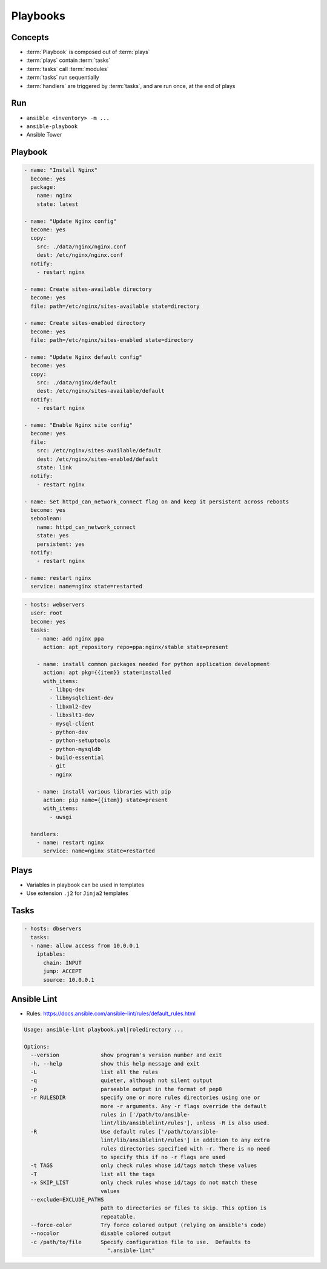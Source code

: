 *********
Playbooks
*********


Concepts
========
* :term:`Playbook` is composed out of :term:`plays`
* :term:`plays` contain :term:`tasks`
* :term:`tasks` call :term:`modules`
* :term:`tasks` run sequentially
* :term:`handlers` are triggered by :term:`tasks`, and are run once, at the end of plays

Run
===
* ``ansible <inventory> -m ...``
* ``ansible-playbook``
* Ansible Tower


Playbook
========
.. code-block:: yaml

    - name: "Install Nginx"
      become: yes
      package:
        name: nginx
        state: latest

    - name: "Update Nginx config"
      become: yes
      copy:
        src: ./data/nginx/nginx.conf
        dest: /etc/nginx/nginx.conf
      notify:
        - restart nginx

    - name: Create sites-available directory
      become: yes
      file: path=/etc/nginx/sites-available state=directory

    - name: Create sites-enabled directory
      become: yes
      file: path=/etc/nginx/sites-enabled state=directory

    - name: "Update Nginx default config"
      become: yes
      copy:
        src: ./data/nginx/default
        dest: /etc/nginx/sites-available/default
      notify:
        - restart nginx

    - name: "Enable Nginx site config"
      become: yes
      file:
        src: /etc/nginx/sites-available/default
        dest: /etc/nginx/sites-enabled/default
        state: link
      notify:
        - restart nginx

    - name: Set httpd_can_network_connect flag on and keep it persistent across reboots
      become: yes
      seboolean:
        name: httpd_can_network_connect
        state: yes
        persistent: yes
      notify:
        - restart nginx

    - name: restart nginx
      service: name=nginx state=restarted

.. code-block:: yaml

    - hosts: webservers
      user: root
      become: yes
      tasks:
        - name: add nginx ppa
          action: apt_repository repo=ppa:nginx/stable state=present

        - name: install common packages needed for python application development
          action: apt pkg={{item}} state=installed
          with_items:
            - libpq-dev
            - libmysqlclient-dev
            - libxml2-dev
            - libxslt1-dev
            - mysql-client
            - python-dev
            - python-setuptools
            - python-mysqldb
            - build-essential
            - git
            - nginx

        - name: install various libraries with pip
          action: pip name={{item}} state=present
          with_items:
            - uwsgi

      handlers:
        - name: restart nginx
          service: name=nginx state=restarted

Plays
=====
* Variables in playbook can be used in templates
* Use extension ``.j2`` for ``Jinja2`` templates

.. code-block:: yaml
    :caption: Example Playbook: 1 play, 3 tasks, 1 handler

    - name: install and start apache
      hosts: web
      remote_user: myuser
      become_method: sudo
      become_user: root
      vars:
        http_port: 80
        max_clients: 200

      tasks:
      - name: install httpd
        apt: name=apache2 state=latest
      - name: write apache config file
        template: src=srv/httpd.j2 dest=/etc/httpd.conf
      - name: start httpd
        service: name=httpd state=running

      handlers:
      - name: restart http
        service: name=httpd state=restarted

Tasks
=====
.. code-block:: yaml

    - hosts: dbservers
      tasks:
      - name: allow access from 10.0.0.1
        iptables:
          chain: INPUT
          jump: ACCEPT
          source: 10.0.0.1


Ansible Lint
============
* Rules: https://docs.ansible.com/ansible-lint/rules/default_rules.html

.. code-block:: console
    :caption: Installation

    $ pip3 install ansible-lint

.. code-block:: console
    :caption: Usage

    $ ansible-lint .

.. code-block:: console

    Usage: ansible-lint playbook.yml|roledirectory ...

    Options:
      --version             show program's version number and exit
      -h, --help            show this help message and exit
      -L                    list all the rules
      -q                    quieter, although not silent output
      -p                    parseable output in the format of pep8
      -r RULESDIR           specify one or more rules directories using one or
                            more -r arguments. Any -r flags override the default
                            rules in ['/path/to/ansible-
                            lint/lib/ansiblelint/rules'], unless -R is also used.
      -R                    Use default rules ['/path/to/ansible-
                            lint/lib/ansiblelint/rules'] in addition to any extra
                            rules directories specified with -r. There is no need
                            to specify this if no -r flags are used
      -t TAGS               only check rules whose id/tags match these values
      -T                    list all the tags
      -x SKIP_LIST          only check rules whose id/tags do not match these
                            values
      --exclude=EXCLUDE_PATHS
                            path to directories or files to skip. This option is
                            repeatable.
      --force-color         Try force colored output (relying on ansible's code)
      --nocolor             disable colored output
      -c /path/to/file      Specify configuration file to use.  Defaults to
                              ".ansible-lint"

.. code-block:: yaml
    :caption: Configuration file ``.ansible-lint``

    exclude_paths:
      - ./my/excluded/directory/
      - ./my/other/excluded/directory/
      - ./last/excluded/directory/
    parseable: true
    quiet: true
    rulesdir:
      - ./rule/directory/
    skip_list:
      - skip_this_tag
      - and_this_one_too
      - skip_this_id
      - '401'
    tags:
      - run_this_tag
    use_default_rules: true
    verbosity: 1
